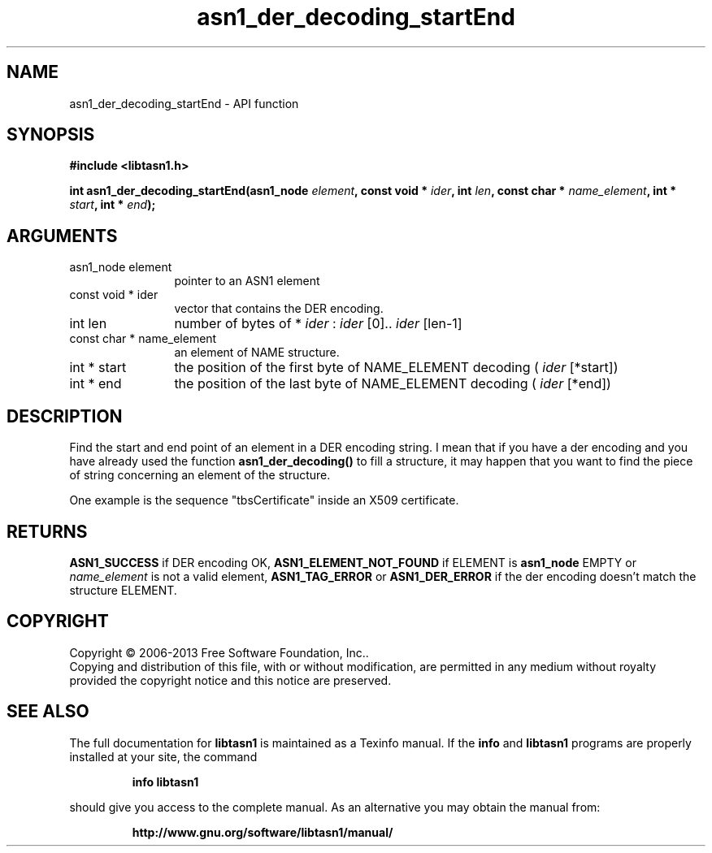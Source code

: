 .\" DO NOT MODIFY THIS FILE!  It was generated by gdoc.
.TH "asn1_der_decoding_startEnd" 3 "3.4" "libtasn1" "libtasn1"
.SH NAME
asn1_der_decoding_startEnd \- API function
.SH SYNOPSIS
.B #include <libtasn1.h>
.sp
.BI "int asn1_der_decoding_startEnd(asn1_node " element ", const void * " ider ", int " len ", const char * " name_element ", int * " start ", int * " end ");"
.SH ARGUMENTS
.IP "asn1_node element" 12
pointer to an ASN1 element
.IP "const void * ider" 12
vector that contains the DER encoding.
.IP "int len" 12
number of bytes of * \fIider\fP :  \fIider\fP [0].. \fIider\fP [len\-1]
.IP "const char * name_element" 12
an element of NAME structure.
.IP "int * start" 12
the position of the first byte of NAME_ELEMENT decoding
( \fIider\fP [*start])
.IP "int * end" 12
the position of the last byte of NAME_ELEMENT decoding
( \fIider\fP [*end])
.SH "DESCRIPTION"
Find the start and end point of an element in a DER encoding
string. I mean that if you have a der encoding and you have already
used the function \fBasn1_der_decoding()\fP to fill a structure, it may
happen that you want to find the piece of string concerning an
element of the structure.

One example is the sequence "tbsCertificate" inside an X509
certificate.
.SH "RETURNS"
\fBASN1_SUCCESS\fP if DER encoding OK, \fBASN1_ELEMENT_NOT_FOUND\fP
if ELEMENT is \fBasn1_node\fP EMPTY or  \fIname_element\fP is not a valid
element, \fBASN1_TAG_ERROR\fP or \fBASN1_DER_ERROR\fP if the der encoding
doesn't match the structure ELEMENT.
.SH COPYRIGHT
Copyright \(co 2006-2013 Free Software Foundation, Inc..
.br
Copying and distribution of this file, with or without modification,
are permitted in any medium without royalty provided the copyright
notice and this notice are preserved.
.SH "SEE ALSO"
The full documentation for
.B libtasn1
is maintained as a Texinfo manual.  If the
.B info
and
.B libtasn1
programs are properly installed at your site, the command
.IP
.B info libtasn1
.PP
should give you access to the complete manual.
As an alternative you may obtain the manual from:
.IP
.B http://www.gnu.org/software/libtasn1/manual/
.PP
